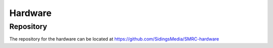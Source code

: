 Hardware
========

Repository
----------

The repository for the hardware can be located at https://github.com/SidingsMedia/SMRC-hardware  